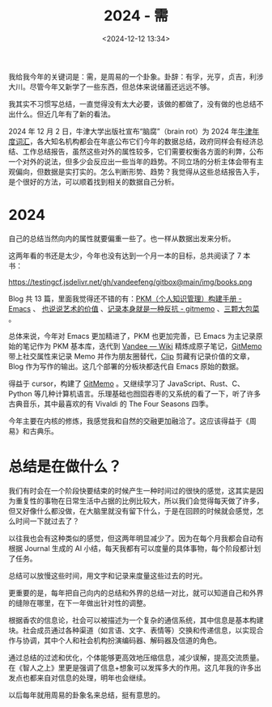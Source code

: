 #+title: 2024 - 需
#+date: <2024-12-12 13:34>
#+description: 根据香农的信息论，社会可以被描述为一个复杂的通信系统，其中信息是基本构建块。社会成员通过各种渠道（如言语、文字、表情等）交换和传递信息，以实现合作与协调，其中个人和社会机构扮演编码器、解码器及信道的角色。通过总结的过滤和优化，个体能够更高效地压缩信息，减少误解，提高交流质量。在《智人之上》里更是强调了信息+想象可以发挥多大的作用。这几年我的许多出发点也都来自对信息的处理，明年也会继续。
#+filetags: Ramble

我给我今年的关键词是：需，是周易的一个卦象。卦辞：有孚，光亨，贞吉，利涉大川。尽管今年又新学了一些东西，但总体来说储蓄还远远不够。

我其实不习惯写总结，一直觉得没有太大必要，该做的都做了，没有做的也总结不出什么。但近几年有了新的看法。

2024 年 12 月 2 日，牛津大学出版社宣布“脑腐”（brain rot）为 2024 年[[https://corp.oup.com/news/brain-rot-named-oxford-word-of-the-year-2024/][牛津年度词汇]]，各大知名机构都会在年底公布它们今年的数据总结，政府同样会有经济总结、工作总结报告，虽然这些对外的属性较多，它们需要权衡各方面的利弊，公布一个对外的说法，但多少会反应出一些当年的趋势。不同立场的分析主体会带有主观偏向，但数据是实打实的。怎么判断形势、趋势？我觉得从这些总结报告入手，是个很好的方法，可以顺着找到相关的数据自己分析。

* 2024
自己的总结当然向内的属性就要偏重一些了。也一样从数据出发来分析。

这两年看的书还是太少，今年也没有达到一个月一本的目标，总共阅读了 7 本书：

#+attr_html: :alt  :class img :width 50% :height 50%
https://testingcf.jsdelivr.net/gh/vandeefeng/gitbox@main/img/books.png

Blog 共 13 篇，里面我觉得还不错的有：[[https://www.vandee.art/2024-05-22-org-pkm-manual.html][PKM（个人知识管理）构建手册 - Emacs]] 、 [[https://www.vandee.art/2024-05-05-the-value-of-art.html][也说说艺术的价值]] 、[[https://www.vandee.art/2024-11-21-recording-is-resistance.html][记录本身就是一种反抗 - gitmemo]] 、[[https://www.vandee.art/2024-03-15-the-weight-of-three-cabbages.html][三颗大包菜]] 。

总体来说，今年对 Emacs 更加精进了，PKM 也更加完善，已 Emacs 为主记录原始的笔记作为 PKM 基本库，迭代到 [[https://x.vandee.art/wiki][Vandee — Wiki]] 精炼成原子笔记，[[https://x.vandee.art/memo][GitMemo]] 带上社交属性来记录 Memo 并作为朋友圈替代，[[https://x.vandee.art/clip][Clip]] 剪藏有记录价值的文章，Blog 作为写作的输出。这几个部署的分板块都迭代自 Emacs 原始的数据。

得益于 cursor，构建了 [[https://github.com/VandeeFeng/gitmemos][GitMemo]] 。又继续学习了 JavaScript、Rust、C、Python 等几种计算机语言。乐理基础也囫囵吞枣的又系统的看了一下，听了许多古典音乐，其中最喜欢的有 Vivaldi 的 The Four Seasons 四季。

今年主要在内核的修炼，我感觉我和自然的交融更加融洽了。这应该得益于《周易》和古典乐。

* 总结是在做什么？
我们有时会在一个阶段快要结束的时候产生一种时间过的很快的感觉，这其实是因为重复性的事物在日常生活中占据的比例比较大，所以我们会觉得每天做了许多，但又好像什么都没做，在大脑里就没有留下什么，于是在回顾的时候就会感觉，怎么时间一下就过去了？

以往我也会有这种类似的感觉，但这两年明显减少了。因为在每个月我都会自动有根据 Journal 生成的 AI 小结，每天我都有可以度量的具体事物，每个阶段都计划了任务。

总结可以放慢这些时间，用文字和记录来度量这些过去的时光。

更重要的是，每年把自己向内的总结和外界的总结一对比，就可以知道自己和外界的缝隙在哪里，在下一年做出针对性的调整。

根据香农的信息论，社会可以被描述为一个复杂的通信系统，其中信息是基本构建块。社会成员通过各种渠道（如言语、文字、表情等）交换和传递信息，以实现合作与协调，其中个人和社会机构扮演编码器、解码器及信道的角色。

通过总结的过滤和优化，个体能够更高效地压缩信息，减少误解，提高交流质量。在《智人之上》里更是强调了信息+想象可以发挥多大的作用。这几年我的许多出发点也都来自对信息的处理，明年也会继续。

以后每年就用周易的卦象名来总结，挺有意思的。
